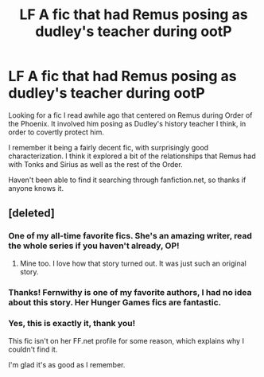 #+TITLE: LF A fic that had Remus posing as dudley's teacher during ootP

* LF A fic that had Remus posing as dudley's teacher during ootP
:PROPERTIES:
:Author: danjam11565
:Score: 12
:DateUnix: 1468378690.0
:DateShort: 2016-Jul-13
:FlairText: Request
:END:
Looking for a fic I read awhile ago that centered on Remus during Order of the Phoenix. It involved him posing as Dudley's history teacher I think, in order to covertly protect him.

I remember it being a fairly decent fic, with surprisingly good characterization. I think it explored a bit of the relationships that Remus had with Tonks and Sirius as well as the rest of the Order.

Haven't been able to find it searching through fanfiction.net, so thanks if anyone knows it.


** [deleted]
:PROPERTIES:
:Score: 4
:DateUnix: 1468393905.0
:DateShort: 2016-Jul-13
:END:

*** One of my all-time favorite fics. She's an amazing writer, read the whole series if you haven't already, OP!
:PROPERTIES:
:Score: 1
:DateUnix: 1468401313.0
:DateShort: 2016-Jul-13
:END:

**** Mine too. I love how that story turned out. It was just such an original story.
:PROPERTIES:
:Author: wolme
:Score: 2
:DateUnix: 1468414077.0
:DateShort: 2016-Jul-13
:END:


*** Thanks! Fernwithy is one of my favorite authors, I had no idea about this story. Her Hunger Games fics are fantastic.
:PROPERTIES:
:Author: paperhurts
:Score: 1
:DateUnix: 1468422526.0
:DateShort: 2016-Jul-13
:END:


*** Yes, this is exactly it, thank you!

This fic isn't on her FF.net profile for some reason, which explains why I couldn't find it.

I'm glad it's as good as I remember.
:PROPERTIES:
:Author: danjam11565
:Score: 1
:DateUnix: 1468449839.0
:DateShort: 2016-Jul-14
:END:
